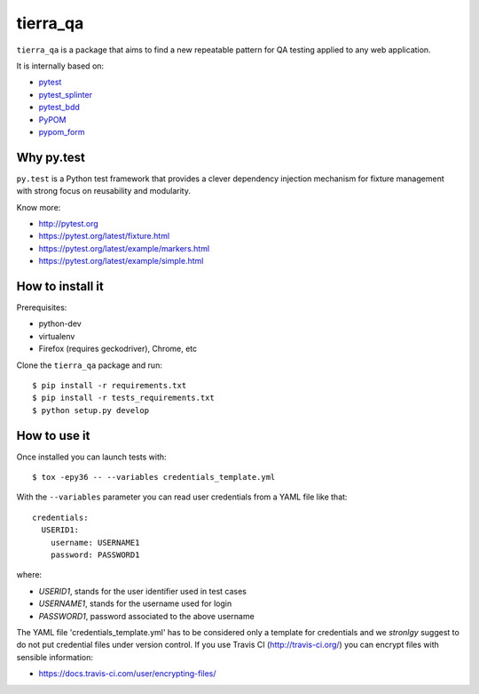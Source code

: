=========
tierra_qa
=========

.. image:: https://travis-ci.org/tierratelematics/tierra_qa.svg?branch=master
       :target: https://travis-ci.org/tierratelematics/tierra_qa

.. image:: https://requires.io/github/tierratelematics/tierra_qa/requirements.svg?branch=master
       :target: https://requires.io/github/tierratelematics/tierra_qa/requirements/?branch=master

.. image:: https://readthedocs.org/projects/tierra_qa/badge/?version=latest
       :target: http://tierra_qa.readthedocs.io

.. image:: https://codecov.io/gh/tierratelematics/tierra_qa/branch/master/graph/badge.svg
       :target: https://codecov.io/gh/tierratelematics/tierra_qa

.. image:: https://api.codacy.com/project/badge/Grade/0698c7aa2e164ee996518737aad7d6f4
       :target: https://www.codacy.com/app/davide-moro/tierra_qa?utm_source=github.com&amp;utm_medium=referral&amp;utm_content=tierratelematics/tierra_qa&amp;utm_campaign=Badge_Grade



``tierra_qa`` is a package that aims to find a new repeatable pattern for 
QA testing applied to any web application.

It is internally based on:

* `pytest`_
* `pytest_splinter`_
* `pytest_bdd`_
* `PyPOM`_
* `pypom_form`_


Why py.test
===========

``py.test`` is a Python test framework that provides a clever dependency injection
mechanism for fixture management with strong focus on reusability and modularity.

Know more:

* http://pytest.org
* https://pytest.org/latest/fixture.html
* https://pytest.org/latest/example/markers.html
* https://pytest.org/latest/example/simple.html

How to install it
=================

Prerequisites:

* python-dev
* virtualenv
* Firefox (requires geckodriver), Chrome, etc

Clone the ``tierra_qa`` package and run::

    $ pip install -r requirements.txt
    $ pip install -r tests_requirements.txt
    $ python setup.py develop

How to use it
=============

Once installed you can launch tests with::

    $ tox -epy36 -- --variables credentials_template.yml

With the ``--variables`` parameter you can read user credentials from a YAML file like that::

    credentials:
      USERID1:
        username: USERNAME1
        password: PASSWORD1

where:

* *USERID1*, stands for the user identifier used in test cases
* *USERNAME1*, stands for the username used for login
* *PASSWORD1*, password associated to the above username

The YAML file 'credentials_template.yml' has to be considered only a template for credentials and we
*stronlgy* suggest to do not put credential files under version control.
If you use Travis CI (http://travis-ci.org/) you can encrypt files with sensible information:

* https://docs.travis-ci.com/user/encrypting-files/

.. _pytest: http://doc.pytest.org
.. _pytest_splinter: http://pytest-splinter.readthedocs.io
.. _pytest_bdd: http://pytest-bdd.readthedocs.io
.. _PyPOM: http://pypom.readthedocs.io
.. _pypom_form: http://pypom-form.readthedocs.io
